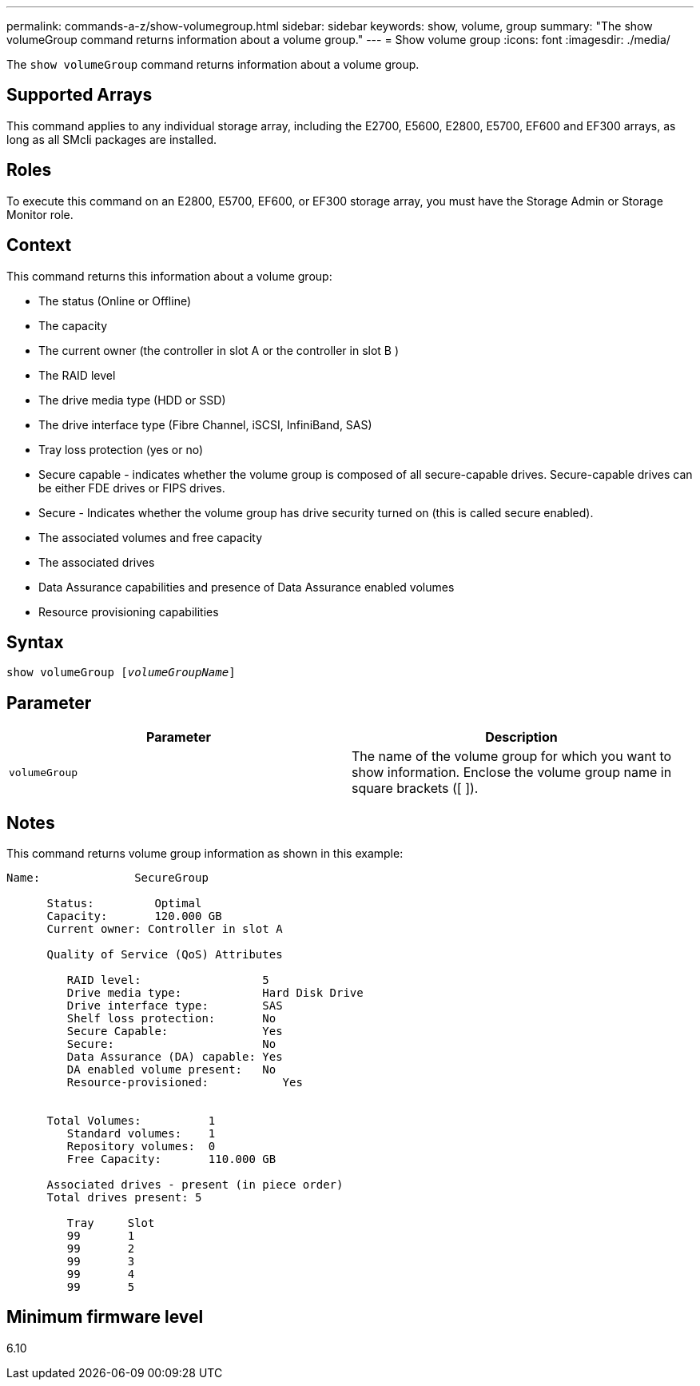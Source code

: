 ---
permalink: commands-a-z/show-volumegroup.html
sidebar: sidebar
keywords: show, volume, group
summary: "The show volumeGroup command returns information about a volume group."
---
= Show volume group
:icons: font
:imagesdir: ./media/

[.lead]
The `show volumeGroup` command returns information about a volume group.

== Supported Arrays

This command applies to any individual storage array, including the E2700, E5600, E2800, E5700, EF600 and EF300 arrays, as long as all SMcli packages are installed.

== Roles

To execute this command on an E2800, E5700, EF600, or EF300 storage array, you must have the Storage Admin or Storage Monitor role.

== Context

This command returns this information about a volume group:

* The status (Online or Offline)
* The capacity
* The current owner (the controller in slot A or the controller in slot B )
* The RAID level
* The drive media type (HDD or SSD)
* The drive interface type (Fibre Channel, iSCSI, InfiniBand, SAS)
* Tray loss protection (yes or no)
* Secure capable - indicates whether the volume group is composed of all secure-capable drives. Secure-capable drives can be either FDE drives or FIPS drives.
* Secure - Indicates whether the volume group has drive security turned on (this is called secure enabled).
* The associated volumes and free capacity
* The associated drives
* Data Assurance capabilities and presence of Data Assurance enabled volumes
* Resource provisioning capabilities

== Syntax
[subs=+macros]
----
pass:quotes[show volumeGroup [_volumeGroupName_]]
----

== Parameter

[cols="2*",options="header"]
|===
| Parameter| Description
a|
`volumeGroup`
a|
The name of the volume group for which you want to show information. Enclose the volume group name in square brackets ([ ]).
|===

== Notes

This command returns volume group information as shown in this example:

----
Name:              SecureGroup

      Status:         Optimal
      Capacity:       120.000 GB
      Current owner: Controller in slot A

      Quality of Service (QoS) Attributes

         RAID level:                  5
         Drive media type:            Hard Disk Drive
         Drive interface type:        SAS
         Shelf loss protection:       No
         Secure Capable:              Yes
         Secure:                      No
         Data Assurance (DA) capable: Yes
         DA enabled volume present:   No
         Resource-provisioned:           Yes


      Total Volumes:          1
         Standard volumes:    1
         Repository volumes:  0
         Free Capacity:       110.000 GB

      Associated drives - present (in piece order)
      Total drives present: 5

         Tray     Slot
         99       1
         99       2
         99       3
         99       4
         99       5
----

== Minimum firmware level

6.10
